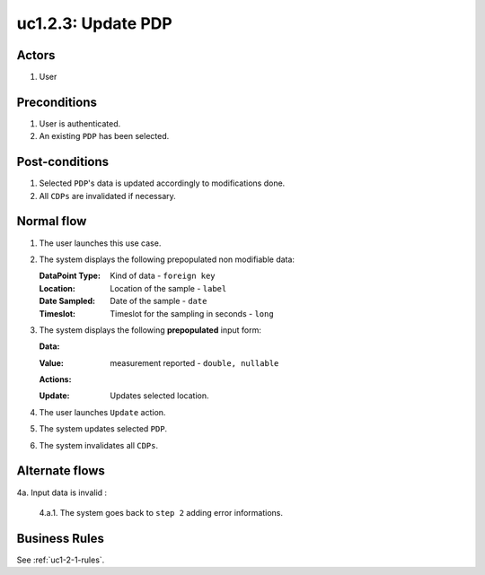 
.. _uc1-2-3:

uc1.2.3: Update PDP
*******************

Actors
------

#. User

Preconditions
-------------

1. User is authenticated.
2. An existing ``PDP`` has been selected.

Post-conditions
---------------

1. Selected ``PDP``'s data is updated accordingly to modifications done.
2. All ``CDPs`` are invalidated if necessary.

Normal flow
-----------

1. The user launches this use case.
2. The system displays the following prepopulated non modifiable data:

   :DataPoint Type: Kind of data - ``foreign key``
   :Location:       Location of the sample - ``label``
   :Date Sampled:   Date of the sample - ``date``
   :Timeslot:       Timeslot for the sampling in seconds - ``long``

3. The system displays the following **prepopulated** input form:

   **Data:**     

   :Value: measurement reported - ``double, nullable``

   **Actions:**

   :Update: Updates selected location.

4. The user launches ``Update`` action.
5. The system updates selected ``PDP``.
6. The system invalidates all ``CDPs``.

Alternate flows
---------------

4a. Input data is invalid :

    4.a.1. The system goes back to ``step 2`` adding error informations.

Business Rules
--------------

See :ref:`uc1-2-1-rules`.


